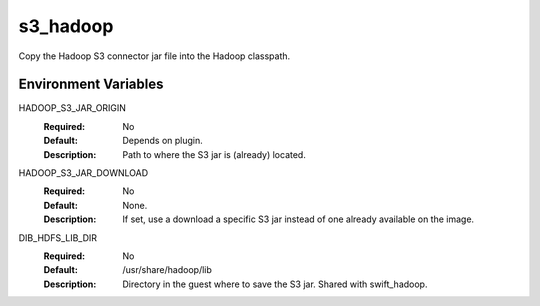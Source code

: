 =========
s3_hadoop
=========

Copy the Hadoop S3 connector jar file into the Hadoop classpath.

Environment Variables
---------------------

HADOOP_S3_JAR_ORIGIN
  :Required: No
  :Default: Depends on plugin.
  :Description: Path to where the S3 jar is (already) located.

HADOOP_S3_JAR_DOWNLOAD
  :Required: No
  :Default: None.
  :Description: If set, use a download a specific S3 jar instead of one already available on the image.

DIB_HDFS_LIB_DIR
  :Required: No
  :Default: /usr/share/hadoop/lib
  :Description: Directory in the guest where to save the S3 jar. Shared with swift_hadoop.
